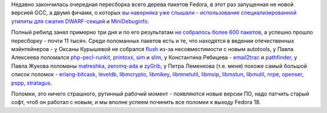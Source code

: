 .. title: Итоги очередной пересборки всех почти 12 тысяч пакетов Fedora
.. slug: Итоги-очередной-пересборки-всех-почти-12-тысяч-пакетов-fedora
.. date: 2012-07-23 09:34:19
.. tags: gcc
.. category: Fedora Changes
.. link:
.. description:
.. type: text
.. author: Peter Lemenkov

Недавно закончилась очередная пересборка всего дерева пакетов Fedora, в
этот раз запущенная не новой версией GCC, а двумя фичами, о которых `вы
наверняка уже слышали </content/Одобрены-новые-фичи-fedora-18>`__ -
`использование специализированной утилиты для сжатия
DWARF-секций <https://fedoraproject.org/wiki/Features/DwarfCompressor>`__
и
`MiniDebuginfo <https://fedoraproject.org/wiki/Features/MiniDebugInfo>`__.

Полный ребилд занял примерно три дня и по его результатам `не собралось
более 600 пакетов <http://fedorapeople.org/~ausil/f18-failures.html>`__,
а успешно прошло пересборку - почти 11 тысяч. Среди поломанных пакетов
есть и те, что находятся в ведении отечественных мэйнтейнеров - у Оксаны
Курышевой не собрался
`flush <http://koji.fedoraproject.org/koji/taskinfo?taskID=4256133>`__
из-за несовместимости с новым autotools, у Павла Алексеева поломался
`php-pecl-runkit <http://koji.fedoraproject.org/koji/taskinfo?taskID=4288770>`__,
`printoxx <http://koji.fedoraproject.org/koji/taskinfo?taskID=4290475>`__,
`sim <http://koji.fedoraproject.org/koji/taskinfo?taskID=4305525>`__ и
`slim <http://koji.fedoraproject.org/koji/taskinfo?taskID=4305722>`__, у
Константина Рябицева -
`email2trac <http://koji.fedoraproject.org/koji/taskinfo?taskID=4253954>`__
и
`pathfinder <http://koji.fedoraproject.org/koji/taskinfo?taskID=4276889>`__,
у Павла Жукова поломаны
`matreshka <http://koji.fedoraproject.org/koji/taskinfo?taskID=4270514>`__,
`zeromq-ada <http://koji.fedoraproject.org/koji/taskinfo?taskID=4316290>`__
и
`zyGrib <http://koji.fedoraproject.org/koji/taskinfo?taskID=4316623>`__,
у Петра Леменкова (т.е. меня) похоже самый большой список поломок -
`erlang-bitcask <http://koji.fedoraproject.org/koji/taskinfo?taskID=4254158>`__,
`leveldb <http://koji.fedoraproject.org/koji/taskinfo?taskID=4267406>`__,
`libmcrypto <http://koji.fedoraproject.org/koji/taskinfo?taskID=4268295>`__,
`libmikey <http://koji.fedoraproject.org/koji/taskinfo?taskID=4268305>`__,
`libmnetutil <http://koji.fedoraproject.org/koji/taskinfo?taskID=4268324>`__,
`libmsip <http://koji.fedoraproject.org/koji/taskinfo?taskID=4268358>`__,
`libmstun <http://koji.fedoraproject.org/koji/taskinfo?taskID=4268368>`__,
`libmutil <http://koji.fedoraproject.org/koji/taskinfo?taskID=4268388>`__,
`nrpe <http://koji.fedoraproject.org/koji/taskinfo?taskID=4274563>`__,
`openser <http://koji.fedoraproject.org/koji/taskinfo?taskID=4275879>`__,
`pspp <http://koji.fedoraproject.org/koji/taskinfo?taskID=4290677>`__,
`stratagus <http://koji.fedoraproject.org/koji/taskinfo?taskID=4307099>`__.

Поломки, это ничего страшного, рутинный рабочий момент - появляются
новые версии ПО, надо патчить старый софт, чтоб он работал с новым, и мы
вполне успеем починить все поломки к выходу Fedora 18.
